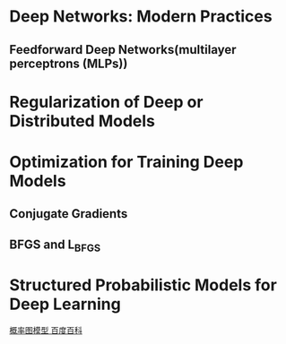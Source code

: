 * Deep Networks: Modern Practices
** Feedforward Deep Networks(multilayer perceptrons (MLPs))
* Regularization of Deep or Distributed Models
* Optimization for Training Deep Models
** Conjugate Gradients
** BFGS and L_BFGS
* Structured Probabilistic Models for Deep Learning
  [[https://baike.baidu.com/item/%E6%A6%82%E7%8E%87%E5%9B%BE%E6%A8%A1%E5%9E%8B][概率图模型 百度百科]]
  
